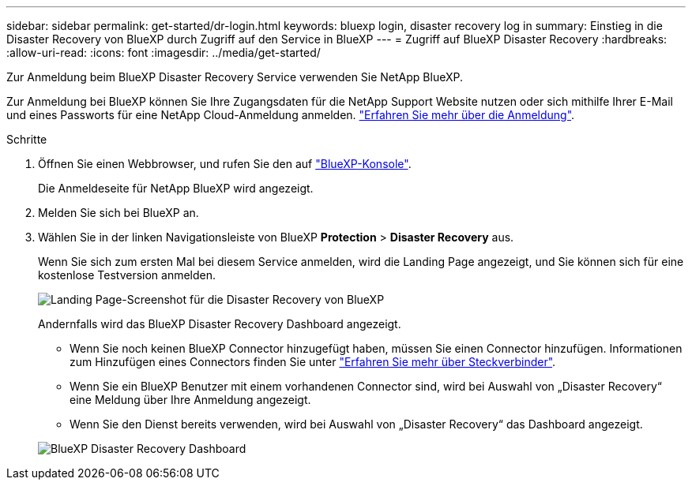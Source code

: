 ---
sidebar: sidebar 
permalink: get-started/dr-login.html 
keywords: bluexp login, disaster recovery log in 
summary: Einstieg in die Disaster Recovery von BlueXP durch Zugriff auf den Service in BlueXP 
---
= Zugriff auf BlueXP Disaster Recovery
:hardbreaks:
:allow-uri-read: 
:icons: font
:imagesdir: ../media/get-started/


[role="lead"]
Zur Anmeldung beim BlueXP Disaster Recovery Service verwenden Sie NetApp BlueXP.

Zur Anmeldung bei BlueXP können Sie Ihre Zugangsdaten für die NetApp Support Website nutzen oder sich mithilfe Ihrer E-Mail und eines Passworts für eine NetApp Cloud-Anmeldung anmelden. https://docs.netapp.com/us-en/cloud-manager-setup-admin/task-logging-in.html["Erfahren Sie mehr über die Anmeldung"^].

.Schritte
. Öffnen Sie einen Webbrowser, und rufen Sie den auf https://console.bluexp.netapp.com/["BlueXP-Konsole"^].
+
Die Anmeldeseite für NetApp BlueXP wird angezeigt.

. Melden Sie sich bei BlueXP an.
. Wählen Sie in der linken Navigationsleiste von BlueXP *Protection* > *Disaster Recovery* aus.
+
Wenn Sie sich zum ersten Mal bei diesem Service anmelden, wird die Landing Page angezeigt, und Sie können sich für eine kostenlose Testversion anmelden.

+
image:draas-landing4-free-trial.png["Landing Page-Screenshot für die Disaster Recovery von BlueXP"]

+
Andernfalls wird das BlueXP Disaster Recovery Dashboard angezeigt.

+
** Wenn Sie noch keinen BlueXP Connector hinzugefügt haben, müssen Sie einen Connector hinzufügen. Informationen zum Hinzufügen eines Connectors finden Sie unter https://docs.netapp.com/us-en/bluexp-setup-admin/concept-connectors.html["Erfahren Sie mehr über Steckverbinder"^].
** Wenn Sie ein BlueXP Benutzer mit einem vorhandenen Connector sind, wird bei Auswahl von „Disaster Recovery“ eine Meldung über Ihre Anmeldung angezeigt.
** Wenn Sie den Dienst bereits verwenden, wird bei Auswahl von „Disaster Recovery“ das Dashboard angezeigt.


+
image:dr-dashboard.png["BlueXP Disaster Recovery Dashboard"]


